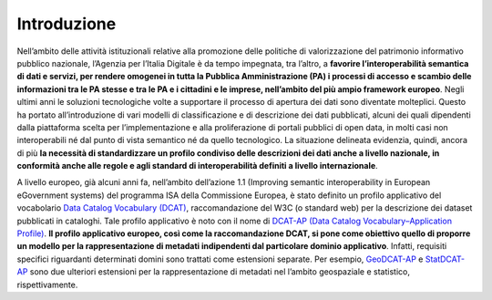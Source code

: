 Introduzione
============

Nell’ambito delle attività istituzionali relative alla promozione delle politiche di valorizzazione del patrimonio informativo pubblico nazionale, l’Agenzia per l’Italia Digitale è da tempo impegnata, tra l’altro, a **favorire l’interoperabilità semantica di dati e servizi, per  rendere omogenei in tutta la Pubblica Amministrazione (PA) i processi di accesso e scambio delle informazioni tra le PA stesse e tra le PA e i cittadini e le imprese, nell’ambito del più ampio framework europeo**.
Negli ultimi anni le soluzioni tecnologiche volte a supportare il processo di apertura dei dati sono diventate molteplici. Questo ha portato all’introduzione di vari modelli di classificazione e di descrizione dei dati pubblicati, alcuni dei quali dipendenti dalla piattaforma scelta per l’implementazione e alla proliferazione di portali pubblici di open data, in molti casi non interoperabili né dal punto di vista semantico né da quello tecnologico.
La situazione delineata evidenzia, quindi, ancora di più **la necessità di standardizzare un profilo condiviso delle descrizioni dei dati anche a livello nazionale, in conformità anche alle regole e agli standard di interoperabilità definiti a livello internazionale**.

A livello europeo, già alcuni anni fa, nell’ambito dell’azione 1.1 (Improving semantic interoperability in European eGovernment systems) del programma ISA della Commissione Europea, è stato definito un profilo applicativo del vocabolario  `Data Catalog Vocabulary (DCAT) <https://www.w3.org/TR/vocab-dcat/>`__, raccomandazione del W3C (o standard web) per la descrizione dei dataset pubblicati in cataloghi.
Tale profilo applicativo è noto con il nome di `DCAT-AP (Data Catalog Vocabulary–Application Profile) <https://joinup.ec.europa.eu/asset/dcat_application_profile/asset_release/dcat-ap-v11>`__.
**Il profilo applicativo europeo, così come la raccomandazione DCAT, si pone come obiettivo quello di proporre un modello per la rappresentazione di metadati indipendenti dal particolare dominio applicativo**. Infatti, requisiti specifici riguardanti determinati domini sono trattati come estensioni separate. Per esempio, `GeoDCAT-AP <https://joinup.ec.europa.eu/asset/dcat_application_profile/asset_release/geodcat-ap-v10>`__ e `StatDCAT-AP <https://joinup.ec.europa.eu/asset/stat_dcat_application_profile/asset_release/statdcat-ap-v100>`__ sono due ulteriori estensioni per la rappresentazione di metadati nel l’ambito geospaziale e statistico, rispettivamente.
